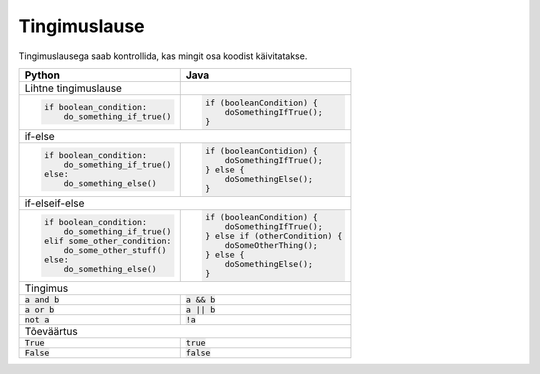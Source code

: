 Tingimuslause
==============

Tingimuslausega saab kontrollida, kas mingit osa koodist käivitatakse.


+--------------------------------+----------------------------------+
| Python                         | Java                             |
+================================+==================================+
| Lihtne tingimuslause           |                                  |
+--------------------------------+----------------------------------+
|                                |                                  |
| .. code-block:: python         | .. code-block:: java             |
|                                |                                  |
|     if boolean_condition:      |     if (booleanCondition) {      |
|         do_something_if_true() |         doSomethingIfTrue();     |
|                                |     }                            |
|                                |                                  |
+--------------------------------+----------------------------------+
| if-else                                                           |
+--------------------------------+----------------------------------+
|                                |                                  |
| .. code-block:: python         | .. code-block:: java             |
|                                |                                  |
|     if boolean_condition:      |     if (booleanContidion) {      |
|         do_something_if_true() |         doSomethingIfTrue();     |
|     else:                      |     } else {                     |
|         do_something_else()    |         doSomethingElse();       |
|                                |     }                            |
|                                |                                  |
+--------------------------------+----------------------------------+
| if-elseif-else                                                    |
+--------------------------------+----------------------------------+
|                                |                                  |
| .. code-block:: python         | .. code-block:: java             |
|                                |                                  |
|     if boolean_condition:      |     if (booleanCondition) {      |
|         do_something_if_true() |         doSomethingIfTrue();     |
|     elif some_other_condition: |     } else if (otherCondition) { |
|         do_some_other_stuff()  |         doSomeOtherThing();      |
|     else:                      |     } else {                     |
|         do_something_else()    |         doSomethingElse();       |
|                                |     }                            |
|                                |                                  |
+--------------------------------+----------------------------------+
| Tingimus                                                          |
+--------------------------------+----------------------------------+
| :code:`a and b`                | :code:`a && b`                   |
+--------------------------------+----------------------------------+
| :code:`a or b`                 | :code:`a || b`                   |
+--------------------------------+----------------------------------+
| :code:`not a`                  | :code:`!a`                       |
+--------------------------------+----------------------------------+
| Tõeväärtus                                                        |
+--------------------------------+----------------------------------+
| :code:`True`                   | :code:`true`                     |
+--------------------------------+----------------------------------+
| :code:`False`                  | :code:`false`                    |
+--------------------------------+----------------------------------+




.. generated using "python3 rst_table.py if_helper.txt if.rst"
